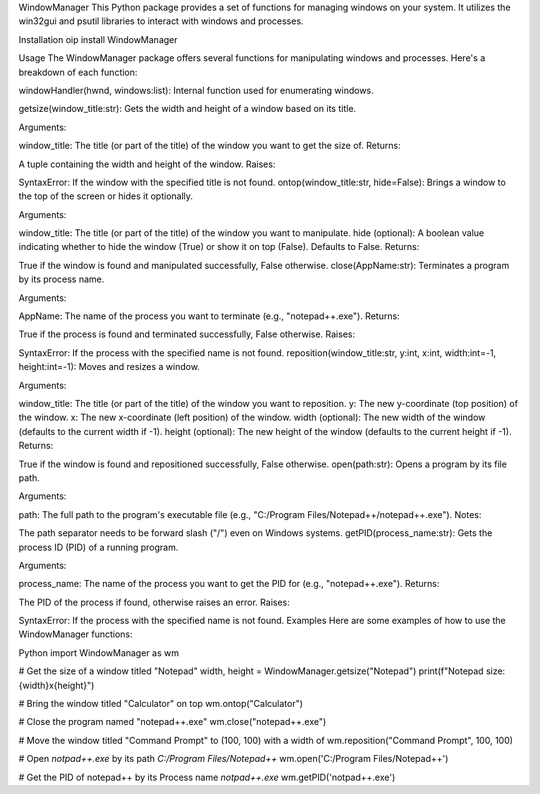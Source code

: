 WindowManager
This Python package provides a set of functions for managing windows on your system. It utilizes the win32gui and psutil libraries to interact with windows and processes.

Installation
oip install WindowManager

Usage
The WindowManager package offers several functions for manipulating windows and processes. Here's a breakdown of each function:

windowHandler(hwnd, windows:list): Internal function used for enumerating windows.

getsize(window_title:str): Gets the width and height of a window based on its title.

Arguments:

window_title: The title (or part of the title) of the window you want to get the size of.
Returns:

A tuple containing the width and height of the window.
Raises:

SyntaxError: If the window with the specified title is not found.
ontop(window_title:str, hide=False): Brings a window to the top of the screen or hides it optionally.

Arguments:

window_title: The title (or part of the title) of the window you want to manipulate.
hide (optional): A boolean value indicating whether to hide the window (True) or show it on top (False). Defaults to False.
Returns:

True if the window is found and manipulated successfully, False otherwise.
close(AppName:str): Terminates a program by its process name.

Arguments:

AppName: The name of the process you want to terminate (e.g., "notepad++.exe").
Returns:

True if the process is found and terminated successfully, False otherwise.
Raises:

SyntaxError: If the process with the specified name is not found.
reposition(window_title:str, y:int, x:int, width:int=-1, height:int=-1): Moves and resizes a window.

Arguments:

window_title: The title (or part of the title) of the window you want to reposition.
y: The new y-coordinate (top position) of the window.
x: The new x-coordinate (left position) of the window.
width (optional): The new width of the window (defaults to the current width if -1).
height (optional): The new height of the window (defaults to the current height if -1).
Returns:

True if the window is found and repositioned successfully, False otherwise.
open(path:str): Opens a program by its file path.

Arguments:

path: The full path to the program's executable file (e.g., "C:/Program Files/Notepad++/notepad++.exe").
Notes:

The path separator needs to be forward slash ("/") even on Windows systems.
getPID(process_name:str): Gets the process ID (PID) of a running program.

Arguments:

process_name: The name of the process you want to get the PID for (e.g., "notepad++.exe").
Returns:

The PID of the process if found, otherwise raises an error.
Raises:

SyntaxError: If the process with the specified name is not found.
Examples
Here are some examples of how to use the WindowManager functions:

Python
import WindowManager as wm

# Get the size of a window titled "Notepad"
width, height = WindowManager.getsize("Notepad")
print(f"Notepad size: {width}x{height}")

# Bring the window titled "Calculator" on top
wm.ontop("Calculator")

# Close the program named "notepad++.exe"
wm.close("notepad++.exe")

# Move the window titled "Command Prompt" to (100, 100) with a width of
wm.reposition("Command Prompt", 100, 100)

# Open `notpad++.exe` by its path `C:/Program Files/Notepad++`
wm.open('C:/Program Files/Notepad++')

# Get the PID of notepad++ by its Process name `notpad++.exe`
wm.getPID('notpad++.exe')